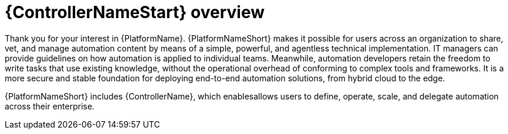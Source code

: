 ifdef::context[:parent-context: {context}]

[id="assembly-UG-overview"]
= {ControllerNameStart} overview

:context: overview-controller

Thank you for your interest in {PlatformName}. 
{PlatformNameShort} makes it possible for users across an organization to share, vet, and manage automation content by means of a simple, powerful, and agentless technical implementation. 
IT managers can provide guidelines on how automation is applied to individual teams. 
Meanwhile, automation developers retain the freedom to write tasks that use existing knowledge, without the operational overhead of conforming to complex tools and frameworks. 
It is a more secure and stable foundation for deploying end-to-end automation solutions, from hybrid cloud to the edge.

{PlatformNameShort} includes {ControllerName}, which enablesallows users to define, operate, scale, and delegate automation across their enterprise.




ifdef::parent-context[:context: {parent-context}]
ifndef::parent-context[:!context:]